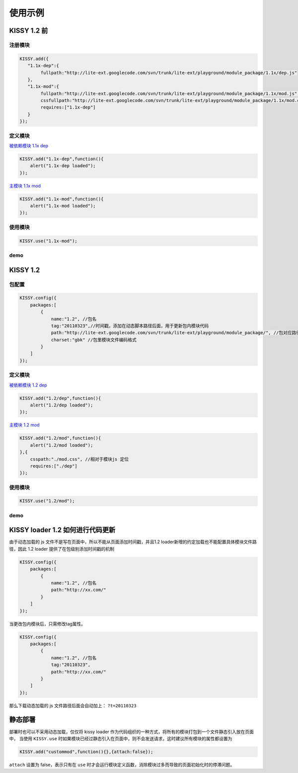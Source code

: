 ﻿使用示例
===================================


KISSY 1.2 前
------------------------------------

注册模块
~~~~~~~~~~~~~~~~~~~~~~~~~~~~~~~~~~~~


.. code-block:: javascript

    KISSY.add({
       "1.1x-dep":{
            fullpath:"http://lite-ext.googlecode.com/svn/trunk/lite-ext/playground/module_package/1.1x/dep.js"
       },
       "1.1x-mod":{
            fullpath:"http://lite-ext.googlecode.com/svn/trunk/lite-ext/playground/module_package/1.1x/mod.js",            
            cssfullpath:"http://lite-ext.googlecode.com/svn/trunk/lite-ext/playground/module_package/1.1x/mod.css",
            requires:["1.1x-dep"]
       } 
    });    
    

定义模块
~~~~~~~~~~~~~~~~~~~~~~~~~~~~~~~~~~~~~~~~~

`被依赖模块 1.1x dep <http://lite-ext.googlecode.com/svn/trunk/lite-ext/playground/module_package/1.1x/dep.js>`_

.. code-block:: javascript

    KISSY.add("1.1x-dep",function(){
        alert("1.1x-dep loaded");
    });


`主模块 1.1x mod <http://lite-ext.googlecode.com/svn/trunk/lite-ext/playground/module_package/1.1x/mod.js>`_

.. code-block:: javascript
    
    KISSY.add("1.1x-mod",function(){
        alert("1.1x-mod loaded");
    });
        
    
使用模块
~~~~~~~~~~~~~~~~~~~~~~~~~~~~~~~~~~~~~~~~~


.. code-block:: javascript

    KISSY.use("1.1x-mod");   
    
    
demo
~~~~~~~~~~~~~~~~~~~~~~~~~~~~~~~~~~~~~~~~~~~

.. raw:: html

    <button id='k11x'>1.1x 启动主模块</button>
    <script>
        KISSY.add({
           "1.1x-dep":{
                fullpath:"http://lite-ext.googlecode.com/svn/trunk/lite-ext/playground/module_package/1.1x/dep.js"
           },
           "1.1x-mod":{
                fullpath:"http://lite-ext.googlecode.com/svn/trunk/lite-ext/playground/module_package/1.1x/mod.js",
                cssfullpath:"http://lite-ext.googlecode.com/svn/trunk/lite-ext/playground/module_package/1.1x/mod.css",
                requires:["1.1x-dep"]
           } 
        });  
        KISSY.one("#k11x").on("click",function(){
            KISSY.use("1.1x-mod");
        });  
    </script>
    
    
KISSY 1.2
------------------------------------

包配置
~~~~~~~~~~~~~~~~~~~~~~~~~~~~~~~~~~~~


.. code-block:: javascript

    KISSY.config({
        packages:[
            {
                name:"1.2", //包名
                tag:"20110323",//时间戳，添加在动态脚本路径后面，用于更新包内模块代码
                path:"http://lite-ext.googlecode.com/svn/trunk/lite-ext/playground/module_package/", //包对应路径，相对路径指相对于当前页面路径
                charset:"gbk" //包里模块文件编码格式
            }
        ]
    });
    

定义模块
~~~~~~~~~~~~~~~~~~~~~~~~~~~~~~~~~~~~~~~~~

`被依赖模块 1.2 dep <http://lite-ext.googlecode.com/svn/trunk/lite-ext/playground/module_package/1.2/dep.js>`_

.. code-block:: javascript

    KISSY.add("1.2/dep",function(){
        alert("1.2/dep loaded");
    });


`主模块 1.2 mod <http://lite-ext.googlecode.com/svn/trunk/lite-ext/playground/module_package/1.2/mod.js>`_

.. code-block:: javascript
    
    KISSY.add("1.2/mod",function(){
        alert("1.2/mod loaded");
    },{
        csspath:"./mod.css", //相对于模块js 定位
        requires:["./dep"]
    });
        
    
使用模块
~~~~~~~~~~~~~~~~~~~~~~~~~~~~~~~~~~~~~~~~~


.. code-block:: javascript

    KISSY.use("1.2/mod");  
    
    
demo
~~~~~~~~~~~~~~~~~~~~~~~~~~~~~~~~~~~~~~~~~~~

.. raw:: html

    <button id='k12'>1.2 启动主模块</button>
    <script>
        KISSY.config({
            packages:[
                {
                    name:"1.2", //包名
                    tag:"20110323",//时间戳，添加在动态脚本路径后面，用于更新包内模块代码
                    path:"http://lite-ext.googlecode.com/svn/trunk/lite-ext/playground/module_package/", //包对应路径，相对路径指相对于当前页面路径
                    charset:"gbk" //包里模块文件编码格式
                }
            ]
        });
        KISSY.one("#k12").on("click",function(){
            KISSY.use("1.2/mod");
        });  
    </script>     
    
    
KISSY loader 1.2 如何进行代码更新
------------------------------------

由于动态加载的 js 文件不是写在页面中，所以不能从页面添加时间戳，并且1.2 loader新增的约定加载也不能配置具体模块文件路径，因此
1.2 loader 提供了在包级别添加时间戳的机制


.. code-block:: javascript

    KISSY.config({
        packages:[
            {
                name:"1.2", //包名
                path:"http://xx.com/"
            }
        ]
    });
    
    
当更改包内模块后，只需修改tag属性。


.. code-block:: javascript

    KISSY.config({
        packages:[
            {
                name:"1.2", //包名
                tag:"20110323",
                path:"http://xx.com/"
            }
        ]
    });
    
那么下载动态加载的 js 文件路径后面会自动加上： ``?t=20110323``

    
静态部署
----------------------------------------------------


部署时也可以不采用动态加载，仅仅将 kissy loader 作为代码组织的一种方式，将所有的模块打包到一个文件静态引入放在页面中，
当使用 ``KISSY.use`` 时如果模块已经过静态引入在页面中，则不会发送请求，这时建议所有模块的属性都设置为


.. code-block:: javascript

    KISSY.add("custommod",function(){},{attach:false});
    

``attach`` 设置为  false，表示只有在 ``use`` 时才会运行模块定义函数，消除模块过多而导致的页面初始化时的停滞问题。                